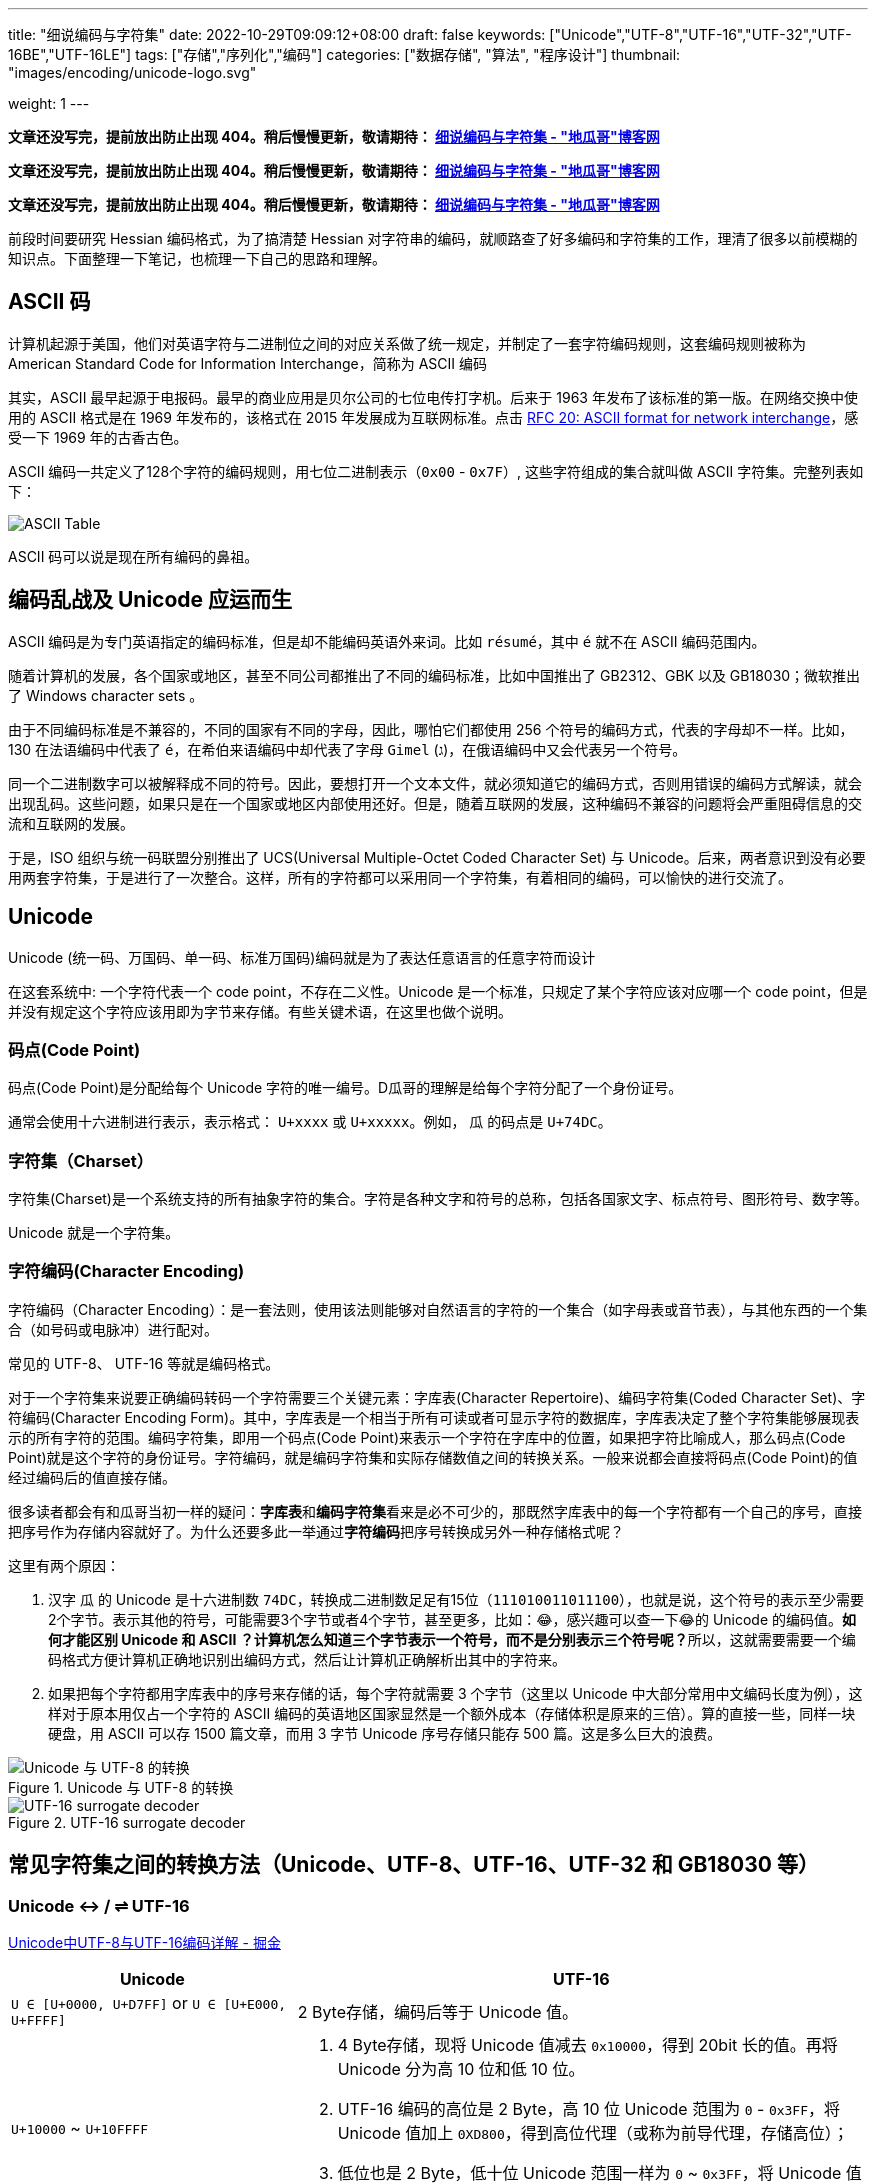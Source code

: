 ---
title: "细说编码与字符集"
date: 2022-10-29T09:09:12+08:00
draft: false
keywords: ["Unicode","UTF-8","UTF-16","UTF-32","UTF-16BE","UTF-16LE"]
tags: ["存储","序列化","编码"]
categories: ["数据存储", "算法", "程序设计"]
thumbnail: "images/encoding/unicode-logo.svg"

weight: 1
---

*文章还没写完，提前放出防止出现 404。稍后慢慢更新，敬请期待： https://www.diguage.com/post/dive-into-encoding-and-character-set/[细说编码与字符集 - "地瓜哥"博客网^]*

*文章还没写完，提前放出防止出现 404。稍后慢慢更新，敬请期待： https://www.diguage.com/post/dive-into-encoding-and-character-set/[细说编码与字符集 - "地瓜哥"博客网^]*

*文章还没写完，提前放出防止出现 404。稍后慢慢更新，敬请期待： https://www.diguage.com/post/dive-into-encoding-and-character-set/[细说编码与字符集 - "地瓜哥"博客网^]*

前段时间要研究 Hessian 编码格式，为了搞清楚 Hessian 对字符串的编码，就顺路查了好多编码和字符集的工作，理清了很多以前模糊的知识点。下面整理一下笔记，也梳理一下自己的思路和理解。

== ASCII 码

计算机起源于美国，他们对英语字符与二进制位之间的对应关系做了统一规定，并制定了一套字符编码规则，这套编码规则被称为 American Standard Code for Information Interchange，简称为 ASCII 编码

其实，ASCII 最早起源于电报码。最早的商业应用是贝尔公司的七位电传打字机。后来于 1963 年发布了该标准的第一版。在网络交换中使用的 ASCII 格式是在 1969 年发布的，该格式在 2015 年发展成为互联网标准。点击 https://www.rfc-editor.org/rfc/rfc20.pdf[RFC 20: ASCII format for network interchange^]，感受一下 1969 年的古香古色。

ASCII 编码一共定义了128个字符的编码规则，用七位二进制表示（`0x00` - `0x7F`）, 这些字符组成的集合就叫做 ASCII 字符集。完整列表如下：

image::/images/encoding/ascii-table.svg[alt="ASCII Table",{image_attr}]

ASCII 码可以说是现在所有编码的鼻祖。

== 编码乱战及 Unicode 应运而生

ASCII 编码是为专门英语指定的编码标准，但是却不能编码英语外来词。比如 `résumé`，其中 `é` 就不在 ASCII 编码范围内。

随着计算机的发展，各个国家或地区，甚至不同公司都推出了不同的编码标准，比如中国推出了 GB2312、GBK 以及 GB18030；微软推出了 Windows character sets 。

由于不同编码标准是不兼容的，不同的国家有不同的字母，因此，哪怕它们都使用 256 个符号的编码方式，代表的字母却不一样。比如，130 在法语编码中代表了 `é`，在希伯来语编码中却代表了字母 `Gimel` (`ג`)，在俄语编码中又会代表另一个符号。

同一个二进制数字可以被解释成不同的符号。因此，要想打开一个文本文件，就必须知道它的编码方式，否则用错误的编码方式解读，就会出现乱码。这些问题，如果只是在一个国家或地区内部使用还好。但是，随着互联网的发展，这种编码不兼容的问题将会严重阻碍信息的交流和互联网的发展。

于是，ISO 组织与统一码联盟分别推出了 UCS(Universal Multiple-Octet Coded Character Set) 与 Unicode。后来，两者意识到没有必要用两套字符集，于是进行了一次整合。这样，所有的字符都可以采用同一个字符集，有着相同的编码，可以愉快的进行交流了。

== Unicode

Unicode (统一码、万国码、单一码、标准万国码)编码就是为了表达任意语言的任意字符而设计

在这套系统中: 一个字符代表一个 code point，不存在二义性。Unicode 是一个标准，只规定了某个字符应该对应哪一个 code point，但是并没有规定这个字符应该用即为字节来存储。有些关键术语，在这里也做个说明。

=== 码点(Code Point)

码点(Code Point)是分配给每个 Unicode 字符的唯一编号。D瓜哥的理解是给每个字符分配了一个身份证号。

通常会使用十六进制进行表示，表示格式： `U+xxxx` 或 `U+xxxxx`。例如， `瓜` 的码点是 `U+74DC`。

// === 组合标记(Combining Mark)

=== 字符集（Charset）

字符集(Charset)是一个系统支持的所有抽象字符的集合。字符是各种文字和符号的总称，包括各国家文字、标点符号、图形符号、数字等。

Unicode 就是一个字符集。

=== 字符编码(Character Encoding)

字符编码（Character Encoding）：是一套法则，使用该法则能够对自然语言的字符的一个集合（如字母表或音节表），与其他东西的一个集合（如号码或电脉冲）进行配对。

常见的 UTF-8、 UTF-16 等就是编码格式。

对于一个字符集来说要正确编码转码一个字符需要三个关键元素：字库表(Character Repertoire)、编码字符集(Coded Character Set)、字符编码(Character Encoding Form)。其中，字库表是一个相当于所有可读或者可显示字符的数据库，字库表决定了整个字符集能够展现表示的所有字符的范围。编码字符集，即用一个码点(Code Point)来表示一个字符在字库中的位置，如果把字符比喻成人，那么码点(Code Point)就是这个字符的身份证号。字符编码，就是编码字符集和实际存储数值之间的转换关系。一般来说都会直接将码点(Code Point)的值经过编码后的值直接存储。

很多读者都会有和瓜哥当初一样的疑问：**字库表**和**编码字符集**看来是必不可少的，那既然字库表中的每一个字符都有一个自己的序号，直接把序号作为存储内容就好了。为什么还要多此一举通过**字符编码**把序号转换成另外一种存储格式呢？

这里有两个原因：

. 汉字 `瓜` 的 Unicode 是十六进制数 `74DC`，转换成二进制数足足有15位（`111010011011100`），也就是说，这个符号的表示至少需要2个字节。表示其他的符号，可能需要3个字节或者4个字节，甚至更多，比如：😂，感兴趣可以查一下😂的 Unicode 的编码值。**如何才能区别 Unicode 和 ASCII ？计算机怎么知道三个字节表示一个符号，而不是分别表示三个符号呢？**所以，这就需要需要一个编码格式方便计算机正确地识别出编码方式，然后让计算机正确解析出其中的字符来。
. 如果把每个字符都用字库表中的序号来存储的话，每个字符就需要 3 个字节（这里以 Unicode 中大部分常用中文编码长度为例），这样对于原本用仅占一个字符的 ASCII 编码的英语地区国家显然是一个额外成本（存储体积是原来的三倍）。算的直接一些，同样一块硬盘，用 ASCII 可以存 1500 篇文章，而用 3 字节 Unicode 序号存储只能存 500 篇。这是多么巨大的浪费。


image::/images/encoding/utf8-encoding-scheme.svg[title="Unicode 与 UTF-8 的转换",alt="Unicode 与 UTF-8 的转换",{image_attr}]


image::/images/encoding/utf16-surrogate-decoder.png[title="UTF-16 surrogate decoder",alt="UTF-16 surrogate decoder",{image_attr}]


==  常见字符集之间的转换方法（Unicode、UTF-8、UTF-16、UTF-32 和 GB18030 等）


=== Unicode ↔ / ⇌ UTF-16

https://juejin.cn/post/6844903590155272199[Unicode中UTF-8与UTF-16编码详解 - 掘金^]


[cols="1,2a"]
|===
|Unicode |UTF-16

| `U ∈ [U+0000, U+D7FF]` or `U ∈ [U+E000, U+FFFF]`
| 2 Byte存储，编码后等于 Unicode 值。

| `U+10000` ~ `U+10FFFF`
| 
. 4 Byte存储，现将 Unicode 值减去 `0x10000`，得到 20bit 长的值。再将 Unicode 分为高 10 位和低 10 位。
. UTF-16 编码的高位是 2 Byte，高 10 位 Unicode 范围为 `0` - `0x3FF`，将 Unicode 值加上 `0XD800`，得到高位代理（或称为前导代理，存储高位）；
. 低位也是 2 Byte，低十位 Unicode 范围一样为 `0` ~ `0x3FF`，将 Unicode 值加上 `0xDC00`，得到低位代理（或称为后尾代理，存储低位）。 
|===

TODO: 

. 为啥要这样处理？
. 从 Unicode 向 UTF-16 转换时，需要减去 `0x10000`。那么，反向转换时，怎么判断要不要加回去 `0x10000`? 是遇到 `U+Fxxxx` 的情况就加 `0x10000` 吗？ https://en.wikipedia.org/wiki/UTF-16[UTF-16 - Wikipedia^] 有解释，其实不需要判断，只要确定是是两个字符就需要加 `0x10000`？
. 怎么区分是一个字符？还是两个字符？:[U+D800, U+DFFF] 之间的编码没有分配，留给两个字符的编码做前缀使用：[0xD800, 0xDBFF] 用于标注 high surrogate；[0xDC00, 0xDFFF] 用于标注 low surrogate。参考 https://en.wikipedia.org/wiki/UTF-16#Code_points_from_U+010000_to_U+10FFFF[UTF-16: Code points from U+010000 to U+10FFFF - Wikipedia^]。

[source%nowrap,sql,{source_attr}]
----
😂 = U+1f602
U+1f602 - 0x10000 = 0x0f602
0x0f602 = 00 0011 1101, 10 0000 0010
00 0011 1101 + 0XD800 = 00 0011 1101 + 11011000 0000 0000 = 11011000 0011 1101 = d83d
10 0000 0010 + 0xDC00 = 10 0000 0010 + 11011100 0000 0000 = 11011110 0000 0010 = de02

0010 FFFF - 0x10000 = 0xF FFFF
----


== 常见术语的解释说明
== 常见乱码及解释
== 结合相关标注，指定汉字的正则表达式

TODO: 结合相关标注，指定汉字的正则表达式

https://zh.wikipedia.org/wiki/%E4%B8%AD%E6%97%A5%E9%9F%93%E7%B5%B1%E4%B8%80%E8%A1%A8%E6%84%8F%E6%96%87%E5%AD%97[中日韩统一表意文字 - Wikipedia^] -- 这里提到很多汉字区块。

== vim 编码设置
== Java的内部表示

Java originally used UCS-2, and added UTF-16 supplementary character support in J2SE 5.0.

https://en.wikipedia.org/wiki/UTF-16[UTF-16 - Wikipedia^] -- 这里说明这个问题了！

== Java Properties 文件的编码

== MySQL 编码问题

http://cenalulu.github.io/linux/character-encoding/[十分钟搞清字符集和字符编码^] -- 这篇文章介绍使用 SQL 来对字体做转码。

[source%nowrap,sql,{source_attr}]
----
-- D瓜哥 · https://www.diguage.com · 出品
-- 查询字符对应的编码
> select hex(convert('寰堝睂' using gbk));
+-------------------------------------+
| hex(convert('寰堝睂' using gbk))    |
+-------------------------------------+
| E5BE88E5B18C                        |
+-------------------------------------+

-- 查询编码在指定字符集下对应的文字。
> select convert(0xE5BE88E5B18C using utf8);
+------------------------------------+
| convert(0xE5BE88E5B18C using utf8) |
+------------------------------------+
| 很屌                               |
+------------------------------------+

-- 尝试了一下，对 Emoji 的支持也可以
mysql> select hex(convert('D瓜哥' using utf8mb4));
╔═══════════════════════════════════════╗
║ hex(convert('D瓜哥' using utf8mb4))   ║
╟───────────────────────────────────────╢
║ 44E7939CE593A5                        ║
╚═══════════════════════════════════════╝
1 row in set (0.00 sec)

mysql> select convert(0x44E7939CE593A5 using utf8mb4);
╔═════════════════════════════════════════╗
║ convert(0x44E7939CE593A5 using utf8mb4) ║
╟─────────────────────────────────────────╢
║ D瓜哥                                   ║
╚═════════════════════════════════════════╝
1 row in set (0.00 sec)


mysql> select CAST('D瓜哥' AS BINARY);
╔══════════════════════════════════════════════════════╗
║ CAST('D瓜哥' AS BINARY)                              ║
╟──────────────────────────────────────────────────────╢
║ 0x44E7939CE593A5                                     ║
╚══════════════════════════════════════════════════════╝
1 row in set (0.00 sec)

-- 可以直接查字符的 Unicode 编码
mysql> select hex(convert('👍' using utf32));
╔═══════════════════════════════╗
║ hex(convert('?' using utf32)) ║
╟───────────────────────────────╢
║ 0001F44D                      ║
╚═══════════════════════════════╝
1 row in set (0.00 sec)
----

TODO: 怎样把字符转成二进制形式？

在 MySQL 中存入 Emoji 表情。

== JavaScript 编码

https://juejin.cn/post/6844903590155272199[Unicode中UTF-8与UTF-16编码详解 - 掘金^]

在JavaScript中，所有的string类型（或者被称为DOMString）都是使用UTF-16编码的。

== 字体的渲染方法（待选）

== 字体相关信息
. https://juejin.cn/post/6857776757271003150[浅谈计算机字体 - 掘金^]
. https://www.fontshop.com/glossary[Glossary | FontShop^] -- 字体各种参数说明。
. https://www.thetype.com/2016/09/10968/[参数化设计与字体战争：从 OpenType 1.8 说起^] -- 写了各种字体技术的发展历史，读起来酣畅淋漓！


根据实验以及看到的一些资料，有一个感觉：UTF-8、UTF-16 以及 UTF-32 相互转换时，需要将字符集编码转化成 code point，然后再根据范围转换为对应的编码。

这块的知识还需要用实验来验证！

== Little endian 和 Big endian

这两个古怪的名称来自英国作家斯威夫特的《格列佛游记》。在该书中，小人国里爆发了内战，战争起因是人们争论，吃鸡蛋时究竟是从大头(Big-endian)敲开还是从小头(Little-endian)敲开。为了这件事情，前后爆发了六次战争，一个皇帝送了命，另一个皇帝丢了王位。

第一个字节在前，就是"大头方式"（Big endian），第二个字节在前就是"小头方式"（Little endian）。

那么很自然的，就会出现一个问题：计算机怎么知道某一个文件到底采用哪一种方式编码？

Unicode 规范定义，每一个文件的最前面分别加入一个表示编码顺序的字符，这个字符的名字叫做"零宽度非换行空格"（zero width no-break space），用FEFF表示。这正好是两个字节，而且FF比FE大1。

如果一个文本文件的头两个字节是FE FF，就表示该文件采用大头方式；如果头两个字节是FF FE，就表示该文件采用小头方式。

在 Java 中，使用 `byte[] utf16Bytes = string.getBytes(StandardCharsets.UTF_16);` 获得的字节数组，头两位都是 `FEFF`，这和 Java 的采用大头方式的规范是吻合的。

== BOM

BOM全称Byte Order Mark，字节序标记，除了utf-16之外，utf-8也可以添加bom，它的bom固定为0xEFBBBF，选择编码方式为utf-8 with bom时，生成的文件流中就会出现这个bom。为什么utf-8可以不需要bom呢，因为utf8是变长的，它根据第一个字节信息判断每个字符的长度，不存在正反顺序的问题，我们日常使用的utf-8都是不带bom的。


== Java
Java 中的 char对应的是Unicode的基本平面BMP。Java里的char是编译器里定死了的，它对应的就是BMP，也可以认为是utf-16的2字节部分。

== 如何渲染字体？

首先字体内部是有一个自己的编码号的，用于索引图元（Glyph），但是外界不会知道它。字体内部的各种数据比如 GSUB 和 GPOS 都是用这个索引号编的。

将图元和文字关联起来的东西是 cmap 表，这表的格式十分多，用来支持不同的外部编码：最常用的 UCS-2 外部编码（FontForge 里面称 UnicodeBMP）使用 Format 4，UCS-4 外部编码（FontForge 称 UnicodeFull）使用 Format 8、Format 12 等。

然后是绘图的时候，WINAPI 或者其他的 API 会对文字编码进行转换。我记得 Windows 是默认把其他编码转换成 UTF16LE 的。

Windows 里分为两种类型的编码系统，其实就是两个系统编码函数，用于转换字符串为unicode，一个是 codepage，这个是可以在系统中切换语言选项中进行切换的，代表当前的位于unicode表中的第几页，另一个是UTF-16的小端序，这个是自windows 2000 之后就开始内核(Window NT)内置的一个编码，因为当时没有utf-8，所以选择这个编码作为了内核的内置编码。

对于上层软件来说，需要通过utf 或者 iso 等等上层复合编码转换成系统支持的编码 然后根据charcode 去字体系统里取字形, 每一个字体都提供一个charMap，然后系统中用charcode去里边筛选，找出glyph图元，然后再交给软件渲染

https://www.zhihu.com/question/29924586[字符编码与字体的关系是什么？ - 知乎^]


== 参考资料

. https://en.wikipedia.org/wiki/ASCII[ASCII - Wikipedia^]
. https://www.ruanyifeng.com/blog/2007/10/ascii_unicode_and_utf-8.html[字符编码笔记：ASCII，Unicode 和 UTF-8^]
. http://cenalulu.github.io/linux/character-encoding/[十分钟搞清字符集和字符编码^]
. https://util.unicode.org/UnicodeJsps/character.jsp?a=%E7%93%9C&B1=Show[Unicode Utilities: Character Properties^] -- 查找字符对应的 Unicode 编码。
. https://tool.lu/hexconvert/[进制转换工具^]

. https://www.joelonsoftware.com/2003/10/08/the-absolute-minimum-every-software-developer-absolutely-positively-must-know-about-unicode-and-character-sets-no-excuses/[The Absolute Minimum Every Software Developer Absolutely, Positively Must Know About Unicode and Character Sets (No Excuses!) – Joel on Software^]
. 
. https://en.wikipedia.org/wiki/Unicode[Unicode - Wikipedia^]
. https://en.wikipedia.org/wiki/UTF-8[UTF-8 - Wikipedia^]
. https://en.wikipedia.org/wiki/Code_point[Code point - Wikipedia^]
. https://en.wikipedia.org/wiki/List_of_Unicode_characters[List of Unicode characters - Wikipedia^]
. https://www.unicode.org/charts/unihangridindex.html[Unihan Database^]
. https://www.unicode.org/versions/Unicode14.0.0/[Unicode 14.0.0^]
. https://www.unicode.org/charts/index.html[Unicode 14.0 Character Code Charts^]
. https://en.wikipedia.org/wiki/Latin-script_alphabet[Latin-script alphabet - Wikipedia^]
. http://www.unicode.org/faq/utf_bom.html#gen7[FAQ - UTF-8, UTF-16, UTF-32 & BOM^]
. https://docs.oracle.com/javase/specs/jls/se17/html/jls-3.html#jls-3.1[Java Language Specification: Chapter 3. Lexical Structure^]
. http://www.unicode.org/notes/tn23/[UTN #23: To the BMP and Beyond^]
. http://www.unicode.org/notes/tn23/Muller-Slides+Narr.pdf[To the BMP and beyond!-Eric Muller^]
. https://stackoverflow.com/questions/2241348/what-are-unicode-utf-8-and-utf-16[encoding - What are Unicode, UTF-8, and UTF-16? - Stack Overflow^]
. https://www.ssec.wisc.edu/~tomw/java/unicode.html[Unicode Chart^] -- 费了很大劲，找了一个比较全的 Unicode Code Point。美中不足的时，没有展示出来 UTF-8、UTF-16 等编码。
. https://www.unicode.org/cgi-bin/GetUnihanData.pl?codepoint=%E7%93%9C[Unihan data for U+74DC^] -- 可以直接在这个页面上查找相关文字的编码信息。有一个地方有待改进，就是对 Emoji 表情支持的不好。尝试了一下查找 Emoji 表情，直接提示报错了。
. https://unicode.org/emoji/charts/full-emoji-list.html[Full Emoji List, v14.0^] -- 这里有一个 Emoji 表情的完整列表。
. https://blog.hackerpie.com/posts/text-processing/character-sets-and-encoding-formats/[Unicode？UTF-8？GBK？……聊聊字符集和字符编码格式^]
. https://www.jianshu.com/p/eb5b568d9eea[一次性搞懂字符集，编码，Unicode，Utf-8/16，BOM... - 简书^]
. https://www.ruanyifeng.com/blog/2007/10/ascii_unicode_and_utf-8.html[字符编码笔记：ASCII，Unicode 和 UTF-8 - 阮一峰的网络日志^]
. https://pcedu.pconline.com.cn/empolder/gj/other/0505/616631_all.html#content_page_2[程序员趣味读物：谈谈Unicode编码-太平洋电脑网^]
. https://blog.hackerpie.com/posts/text-processing/character-sets-and-encoding-formats/[Unicode？UTF-8？GBK？……聊聊字符集和字符编码格式^]
. https://unicode.org/roadmaps/bmp/[Roadmap to the BMP^] -- 从这里也可以看出，除了 BMP，其余还有 https://www.unicode.org/roadmaps/smp/[SMP^]、 https://www.unicode.org/roadmaps/sip/[SIP^]、 https://www.unicode.org/roadmaps/tip/[TIP^]、 https://www.unicode.org/roadmaps/tip/[TIP^] 和 https://www.unicode.org/roadmaps/ssp/[SSP^]。不止部分文章描述的只有 BMP 和 SMP 两个平面。看样子，以后可能还会有其他的什么 Plane。（中间从 4 到 13 的序号是空着的。）
. https://en.wikipedia.org/wiki/Plane_(Unicode)[Plane (Unicode) - Wikipedia^]
. https://github.com/ww898/utf-cpp#utf-8-conversion-table[UTF-8/16/32 C++ library^]
. https://openclipart.org/detail/324725/ascii-table[ASCII Table - Openclipart^] -- 感谢他们制作出来的精美 ASCII Table 图表。

